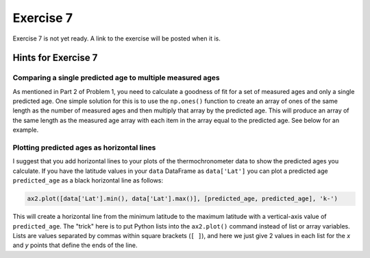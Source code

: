 Exercise 7
==========

.. warning::

Exercise 7 is not yet ready. A link to the exercise will be posted when it is.

.. 
    .. attention::

        Please note that **we provide assignment feedback only for students enrolled in the course at the University of Helsinki**.

    .. admonition:: Start your assignment

        You can start working on your copy of Exercise 7 by `accepting the GitHub Classroom assignment <https://classroom.github.com/a/h-6idxvo>`__.

        **Exercise 7 is due by the end of the day on Tuesday, December 17**.

    You can also take a look at the open course copy of `Exercise 7 in the course GitHub repository <https://github.com/IntroQG-2019/Exercise-7>`__ (does not require logging in).
    Note that you should not try to make changes to this copy of the exercise, but rather only to the copy available via GitHub Classroom.

Hints for Exercise 7
--------------------

Comparing a single predicted age to multiple measured ages
~~~~~~~~~~~~~~~~~~~~~~~~~~~~~~~~~~~~~~~~~~~~~~~~~~~~~~~~~~

As mentioned in Part 2 of Problem 1, you need to calculate a goodness of fit for a set of measured ages and only a single predicted age.
One simple solution for this is to use the ``np.ones()`` function to create an array of ones of the same length as the number of measured ages and then multiply that array by the predicted age. This will produce an array of the same length as the measured age array with each item in the array equal to the predicted age.
See below for an example.

.. ipython:: python

    import numpy as np
    
    predicted_age = 5.1
    measured_ages = np.array([4.2, 4.3, 7.5, 3.5, 6.4, 6.5])
    
    # Create array of ones
    predicted_ages = np.ones(len(measured_ages)) * predicted_age
    
    print(predicted_ages)

Plotting predicted ages as horizontal lines
~~~~~~~~~~~~~~~~~~~~~~~~~~~~~~~~~~~~~~~~~~~

I suggest that you add horizontal lines to your plots of the thermochronometer data to show the predicted ages you calculate.
If you have the latitude values in your ``data`` DataFrame as ``data['Lat']`` you can plot a predicted age ``predicted_age`` as a black horizontal line as follows:

.. code-block:: python

    ax2.plot([data['Lat'].min(), data['Lat'].max()], [predicted_age, predicted_age], 'k-')

This will create a horizontal line from the minimum latitude to the maximum latitude with a vertical-axis value of ``predicted_age``.
The "trick" here is to put Python lists into the ``ax2.plot()`` command instead of list or array variables.
Lists are values separated by commas within square brackets (``[ ]``), and here we just give 2 values in each list for the *x* and *y* points that define the ends of the line.

.. 
    Problem 1, Part 3
    ~~~~~~~~~~~~~~~~~

    When calculating the misfit inside the ``age_predict`` function, notice that the values used as standard deviation should be filtered to have the same indices as the ``ahe_data`` data series, for example.
    If the ``ahe_data`` series looks something like this (left side is indices and right side is some data values):

    .. code-block:: none

        0 NaN
        1 20
        2 7
        3 NaN

    we would want to filter it to only have values and no ``NaN`` values:

    .. code-block:: none

        1 20
        2 7

    Correspondingly, the original error/standard deviation might look like this:

    .. code-block:: none

        0 100
        1 40
        2 9
        3 NaN

    If you now filter the error/standard deviation by dropping the ``NaN`` values (like you did with ``ahe_data``), the shape of ``ahe_data`` and the error/standard deviation will be different.
    This is because the error/standard deviation would also have a value at index 0 while the ``ahe_data`` does not.
    Thus, you have to filter the error/standard deviation to have the same indices as the filtered ``ahe_data``:

    .. code-block:: none

        1 40
        2 9

    We have done this kind of thing back in `Lesson 5 of the Geo-Python course <https://geo-python.github.io/site/notebooks/L5/processing-data-with-pandas.html>`_.

    Problem 1, Part 4 example plot
    ~~~~~~~~~~~~~~~~~~~~~~~~~~~~~~

    Below is an example of a plot that is similar to what you should produce in Part 4 of Problem 1.

    .. figure:: img/Ex7-plot1.png
        :width: 500 px
        :align: center
        :alt: Example plot from Problem 1, Part 4

        Figure 1. An example plot similar to that you should produce in Problem 1, Part 4.

    Plotting predicted ages as horizontal lines
    ~~~~~~~~~~~~~~~~~~~~~~~~~~~~~~~~~~~~~~~~~~~

    I suggest that you add horizontal lines to your plots of the thermochronometer data to show the predicted ages you calculate.
    If you have read in the data file with the values for latitude stored in a variable ``latitude``, you can plot a predicted age ``predictedAge`` as a black horizontal line as follows:

    .. code-block:: python

        ax2.plot([data['Lat'].min(), data['Lat'].max()], [predicted_age, predicted_age], 'k-')

    This will create a horizontal line from the minimum latitude to the maximum latitude with a vertical-axis value of ``predicted_age``.
    The "trick" here is to put Python lists into the ``ax2.plot()`` command instead of list or array variables.
    Lists are values separated by commas within square brackets (``[ ]``), and here we just give 2 values in each list for the *x* and *y* points that define the ends of the line.